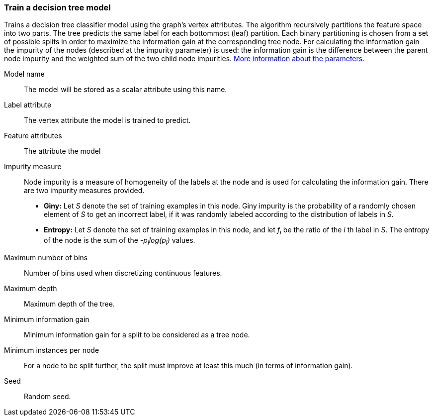 ### Train a decision tree model

Trains a decision tree classifier model using the graph's vertex attributes.
The algorithm recursively partitions the feature space into two parts. The tree
predicts the same label for each bottommost (leaf) partition. Each binary
partitioning is chosen from a set of possible splits in order to maximize the
information gain at the corresponding tree node. For calculating the information
gain the impurity of the nodes (described at the impurity parameter) is used:
the information gain is the difference between the parent node impurity and the
weighted sum of the two child node impurities.
https://spark.apache.org/docs/latest/mllib-decision-tree.html#basic-algorithm[More information about the parameters.]
====
[[name]] Model name::
The model will be stored as a scalar attribute using this name.

[[label]] Label attribute::
The vertex attribute the model is trained to predict.

[[features]] Feature attributes::
The attribute the model

[[impurity]] Impurity measure::
Node impurity is a measure of homogeneity of the labels at the node and is used
for calculating the information gain. There are two impurity measures provided.
+
  - **Giny:** Let _S_ denote the set of training examples in this node. Giny
  impurity is the probability of a randomly chosen element of _S_ to get an incorrect
  label, if it was randomly labeled according to the distribution of labels in _S_.
  - **Entropy:** Let _S_ denote the set of training examples in this node, and
  let _f~i~_ be the ratio of the _i_ th label in _S_. The entropy of the node is
  the sum of the _-p~i~log(p~i~)_ values.

[[maxbins]] Maximum number of bins::
Number of bins used when discretizing continuous features.

[[maxdepth]] Maximum depth::
Maximum depth of the tree.

[[mininfogain]] Minimum information gain::
Minimum information gain for a split to be considered as a tree node.

[[minInstancesPerNode]] Minimum instances per node::
For a node to be split further, the split must improve at least this much
(in terms of information gain).

[[seed]] Seed::
Random seed.
====
